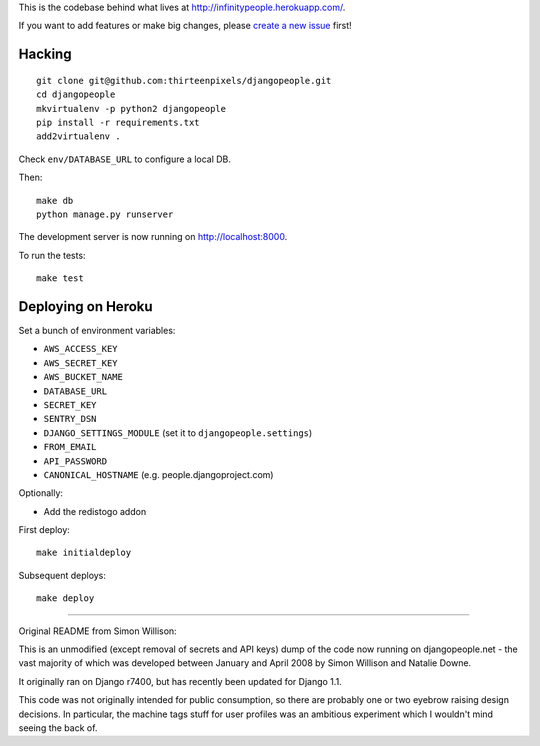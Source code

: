 This is the codebase behind what lives at
http://infinitypeople.herokuapp.com/.

If you want to add features or make big changes, please `create a new issue`_
first!

.. _create a new issue: https://github.com/thirteenpixels/djangopeople/issues/new

Hacking
-------

::

    git clone git@github.com:thirteenpixels/djangopeople.git
    cd djangopeople
    mkvirtualenv -p python2 djangopeople
    pip install -r requirements.txt
    add2virtualenv .

Check ``env/DATABASE_URL`` to configure a local DB.

Then::

    make db
    python manage.py runserver

The development server is now running on http://localhost:8000.

To run the tests::

    make test

Deploying on Heroku
-------------------

Set a bunch of environment variables:

* ``AWS_ACCESS_KEY``
* ``AWS_SECRET_KEY``
* ``AWS_BUCKET_NAME``
* ``DATABASE_URL``
* ``SECRET_KEY``
* ``SENTRY_DSN``
* ``DJANGO_SETTINGS_MODULE`` (set it to ``djangopeople.settings``)
* ``FROM_EMAIL``
* ``API_PASSWORD``
* ``CANONICAL_HOSTNAME`` (e.g. people.djangoproject.com)

Optionally:

* Add the redistogo addon

First deploy::

    make initialdeploy

Subsequent deploys::

    make deploy

-------

Original README from Simon Willison:

This is an unmodified (except removal of secrets and API keys) dump of the
code now running on djangopeople.net - the vast majority of which was
developed between January and April 2008 by Simon Willison and Natalie Downe.

It originally ran on Django r7400, but has recently been updated for Django 1.1.

This code was not originally intended for public consumption, so there are
probably one or two eyebrow raising design decisions. In particular, the
machine tags stuff for user profiles was an ambitious experiment which I
wouldn't mind seeing the back of.
